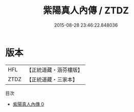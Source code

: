 #+TITLE: 紫陽真人內傳 / ZTDZ

#+DATE: 2015-08-28 23:46:22.848036
* 版本
 |       HFL|【正統道藏・涵芬樓版】|
 |      ZTDZ|【正統道藏・三家本】|
目次
 - [[file:KR5a0315_000.txt][紫陽真人內傳 0]]
